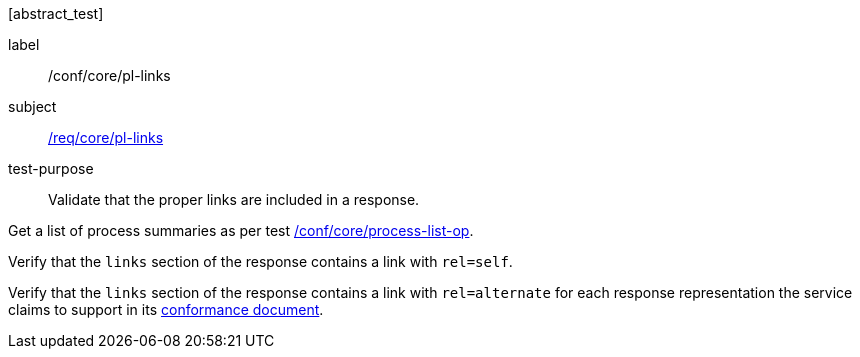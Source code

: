 [[ats_core_pl-links]][abstract_test]
====
[%metadata]
label:: /conf/core/pl-links
subject:: <<req_core_pl-links,/req/core/pl-links>>
test-purpose:: Validate that the proper links are included in a response.

[.component,class=test method]
=====
[.component,class=step]
--
Get a list of process summaries as per test <<ats_core_process-list-op,/conf/core/process-list-op>>.
--

[.component,class=step]
--
Verify that the `links` section of the response contains a link with `rel=self`.
--

[.component,class=step]
--
Verify that the `links` section of the response contains a link with `rel=alternate` for each response representation the service claims to support in its <<sc_conformance,conformance document>>.
--
=====
====
